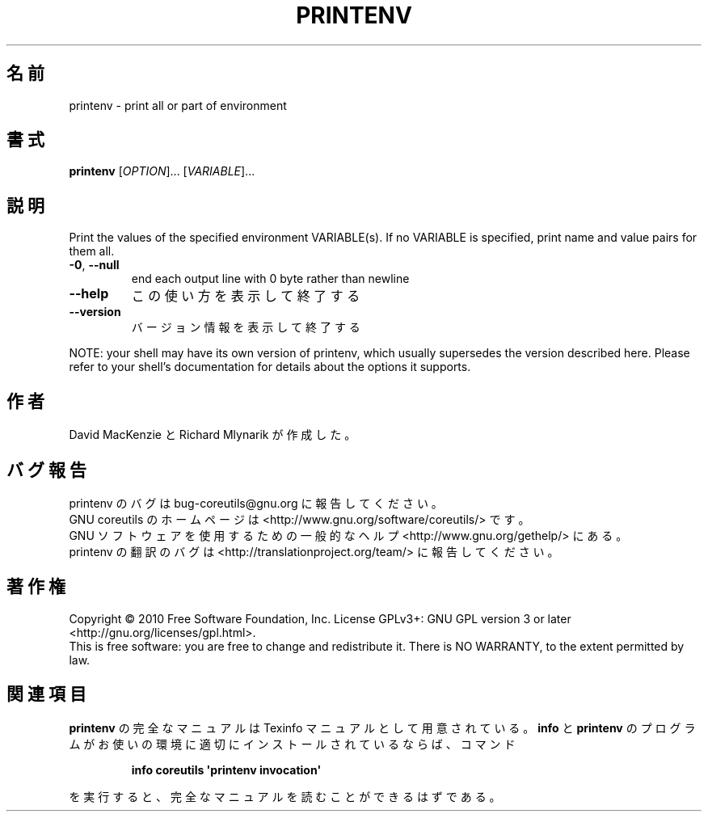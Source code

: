 .\" DO NOT MODIFY THIS FILE!  It was generated by help2man 1.35.
.\"*******************************************************************
.\"
.\" This file was generated with po4a. Translate the source file.
.\"
.\"*******************************************************************
.TH PRINTENV 1 "April 2010" "GNU coreutils 8.5" ユーザーコマンド
.SH 名前
printenv \- print all or part of environment
.SH 書式
\fBprintenv\fP [\fIOPTION\fP]... [\fIVARIABLE\fP]...
.SH 説明
.\" Add any additional description here
.PP
Print the values of the specified environment VARIABLE(s).  If no VARIABLE
is specified, print name and value pairs for them all.
.TP 
\fB\-0\fP, \fB\-\-null\fP
end each output line with 0 byte rather than newline
.TP 
\fB\-\-help\fP
この使い方を表示して終了する
.TP 
\fB\-\-version\fP
バージョン情報を表示して終了する
.PP
NOTE: your shell may have its own version of printenv, which usually
supersedes the version described here.  Please refer to your shell's
documentation for details about the options it supports.
.SH 作者
David MacKenzie と Richard Mlynarik が作成した。
.SH バグ報告
printenv のバグは bug\-coreutils@gnu.org に報告してください。
.br
GNU coreutils のホームページは <http://www.gnu.org/software/coreutils/> です。
.br
GNU ソフトウェアを使用するための一般的なヘルプ <http://www.gnu.org/gethelp/> にある。
.br
printenv の翻訳のバグは <http://translationproject.org/team/> に報告してください。
.SH 著作権
Copyright \(co 2010 Free Software Foundation, Inc.  License GPLv3+: GNU GPL
version 3 or later <http://gnu.org/licenses/gpl.html>.
.br
This is free software: you are free to change and redistribute it.  There is
NO WARRANTY, to the extent permitted by law.
.SH 関連項目
\fBprintenv\fP の完全なマニュアルは Texinfo マニュアルとして用意されている。
\fBinfo\fP と \fBprintenv\fP のプログラムがお使いの環境に適切にインストールされているならば、
コマンド
.IP
\fBinfo coreutils \(aqprintenv invocation\(aq\fP
.PP
を実行すると、完全なマニュアルを読むことができるはずである。
